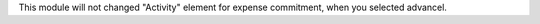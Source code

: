 This module will not changed "Activity" element for expense commitment, when you selected advancel.
